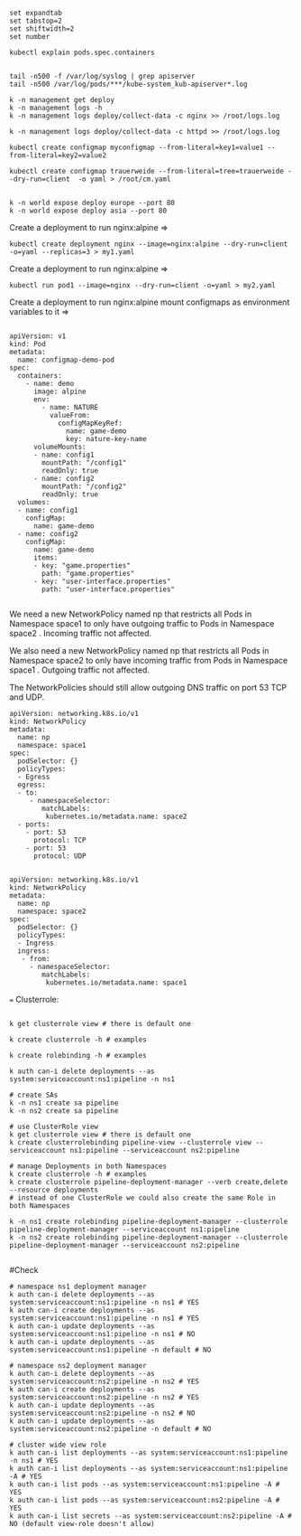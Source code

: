 # vi ~/.vimrc

#+BEGIN_SRC
set expandtab
set tabstop=2
set shiftwidth=2
set number
#+END_SRC

#+BEGIN_SRC
kubectl explain pods.spec.containers


tail -n500 -f /var/log/syslog | grep apiserver
tail -n500 /var/log/pods/***/kube-system_kub-apiserver*.log

k -n management get deploy
k -n management logs -h
k -n management logs deploy/collect-data -c nginx >> /root/logs.log

k -n management logs deploy/collect-data -c httpd >> /root/logs.log
#+END_SRC

#+BEGIN_SRC
kubectl create configmap myconfigmap --from-literal=key1=value1 --from-literal=key2=value2

kubectl create configmap trauerweide --from-literal=tree=trauerweide --dry-run=client  -o yaml > /root/cm.yaml


k -n world expose deploy europe --port 80
k -n world expose deploy asia --port 80
#+END_SRC


Create a deployment to run nginx:alpine =>
#+BEGIN_SRC
kubectl create deployment nginx --image=nginx:alpine --dry-run=client -o=yaml --replicas=3 > my1.yaml
#+END_SRC

Create a deployment to run nginx:alpine =>
#+BEGIN_SRC
kubectl run pod1 --image=nginx --dry-run=client -o=yaml > my2.yaml
#+END_SRC

Create a deployment to run nginx:alpine  mount configmaps as environment variables to it =>

#+BEGIN_SRC

apiVersion: v1
kind: Pod
metadata:
  name: configmap-demo-pod
spec:
  containers:
    - name: demo
      image: alpine
      env:
        - name: NATURE
          valueFrom:
            configMapKeyRef:
              name: game-demo
              key: nature-key-name
      volumeMounts:
      - name: config1
        mountPath: "/config1"
        readOnly: true
      - name: config2
        mountPath: "/config2"
        readOnly: true
  volumes:
  - name: config1
    configMap:
      name: game-demo
  - name: config2
    configMap:
      name: game-demo
      items:
      - key: "game.properties"
        path: "game.properties"
      - key: "user-interface.properties"
        path: "user-interface.properties"

#+END_SRC

We need a new NetworkPolicy named np that restricts all Pods in Namespace space1 to only have outgoing traffic to Pods in Namespace space2 . Incoming traffic not affected.

We also need a new NetworkPolicy named np that restricts all Pods in Namespace space2 to only have incoming traffic from Pods in Namespace space1 . Outgoing traffic not affected.

The NetworkPolicies should still allow outgoing DNS traffic on port 53 TCP and UDP.

#+BEGIN_SRC
apiVersion: networking.k8s.io/v1
kind: NetworkPolicy
metadata:
  name: np
  namespace: space1
spec:
  podSelector: {}
  policyTypes:
  - Egress
  egress:
  - to:
     - namespaceSelector:
        matchLabels:
         kubernetes.io/metadata.name: space2
  - ports:
    - port: 53
      protocol: TCP
    - port: 53
      protocol: UDP

#+END_SRC

#+BEGIN_SRC
apiVersion: networking.k8s.io/v1
kind: NetworkPolicy
metadata:
  name: np
  namespace: space2
spec:
  podSelector: {}
  policyTypes:
  - Ingress
  ingress:
   - from:
     - namespaceSelector:
        matchLabels:
         kubernetes.io/metadata.name: space1
#+END_SRC
===
Clusterrole:

#+BEGIN_SRC

k get clusterrole view # there is default one

k create clusterrole -h # examples

k create rolebinding -h # examples

k auth can-i delete deployments --as system:serviceaccount:ns1:pipeline -n ns1
#+END_SRC

#+BEGIN_SRC
# create SAs
k -n ns1 create sa pipeline
k -n ns2 create sa pipeline

# use ClusterRole view
k get clusterrole view # there is default one
k create clusterrolebinding pipeline-view --clusterrole view --serviceaccount ns1:pipeline --serviceaccount ns2:pipeline

# manage Deployments in both Namespaces
k create clusterrole -h # examples
k create clusterrole pipeline-deployment-manager --verb create,delete --resource deployments
# instead of one ClusterRole we could also create the same Role in both Namespaces

k -n ns1 create rolebinding pipeline-deployment-manager --clusterrole pipeline-deployment-manager --serviceaccount ns1:pipeline
k -n ns2 create rolebinding pipeline-deployment-manager --clusterrole pipeline-deployment-manager --serviceaccount ns2:pipeline

#+END_SRC

#Check

#+BEGIN_SRC
# namespace ns1 deployment manager
k auth can-i delete deployments --as system:serviceaccount:ns1:pipeline -n ns1 # YES
k auth can-i create deployments --as system:serviceaccount:ns1:pipeline -n ns1 # YES
k auth can-i update deployments --as system:serviceaccount:ns1:pipeline -n ns1 # NO
k auth can-i update deployments --as system:serviceaccount:ns1:pipeline -n default # NO

# namespace ns2 deployment manager
k auth can-i delete deployments --as system:serviceaccount:ns2:pipeline -n ns2 # YES
k auth can-i create deployments --as system:serviceaccount:ns2:pipeline -n ns2 # YES
k auth can-i update deployments --as system:serviceaccount:ns2:pipeline -n ns2 # NO
k auth can-i update deployments --as system:serviceaccount:ns2:pipeline -n default # NO

# cluster wide view role
k auth can-i list deployments --as system:serviceaccount:ns1:pipeline -n ns1 # YES
k auth can-i list deployments --as system:serviceaccount:ns1:pipeline -A # YES
k auth can-i list pods --as system:serviceaccount:ns1:pipeline -A # YES
k auth can-i list pods --as system:serviceaccount:ns2:pipeline -A # YES
k auth can-i list secrets --as system:serviceaccount:ns2:pipeline -A # NO (default view-role doesn't allow)
#+END_SRC